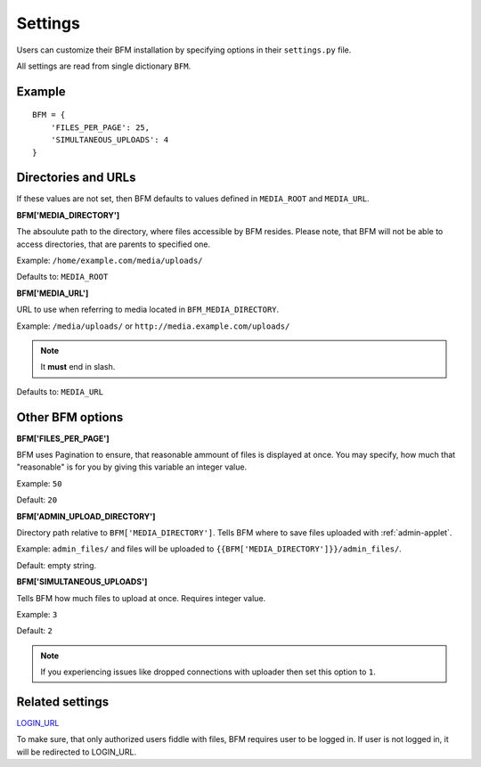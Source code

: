 Settings
========

Users can customize their BFM installation by specifying
options in their ``settings.py`` file.

All settings are read from single dictionary ``BFM``.

Example
-------

::

    BFM = {
        'FILES_PER_PAGE': 25,
        'SIMULTANEOUS_UPLOADS': 4
    }

.. _directories-settings:

Directories and URLs
--------------------

If these values are not set, then BFM defaults to values defined in
``MEDIA_ROOT`` and ``MEDIA_URL``.

**BFM['MEDIA_DIRECTORY']**

The absoulute path to the directory, where files accessible by BFM resides.
Please note, that BFM will not be able to access directories, that are parents
to specified one.

Example: ``/home/example.com/media/uploads/``

Defaults to: ``MEDIA_ROOT``

**BFM['MEDIA_URL']**

URL to use when referring to media located in ``BFM_MEDIA_DIRECTORY``.

Example: ``/media/uploads/`` or ``http://media.example.com/uploads/``

.. note::

    It **must** end in slash.

Defaults to: ``MEDIA_URL``

Other BFM options
-----------------

.. _appearance-settings:

**BFM['FILES_PER_PAGE']**

BFM uses Pagination to ensure, that reasonable ammount of files is displayed at
once.
You may specify, how much that "reasonable" is for you by giving this variable
an integer value.

Example: ``50``

Default: ``20``

.. _uploader-settings:

**BFM['ADMIN_UPLOAD_DIRECTORY']**

Directory path relative to ``BFM['MEDIA_DIRECTORY']``.
Tells BFM where to save files uploaded with :ref:`admin-applet`.

Example: ``admin_files/`` and files will be uploaded to
``{{BFM['MEDIA_DIRECTORY']}}/admin_files/``.

Default: empty string.

**BFM['SIMULTANEOUS_UPLOADS']**

Tells BFM how much files to upload at once.
Requires integer value.

Example: ``3``

Default: ``2``

.. note::

    If you experiencing issues like dropped connections with uploader then set
    this option to ``1``.

Related settings
----------------

`LOGIN_URL <https://docs.djangoproject.com/en/dev/ref/settings/#login-url>`_

To make sure, that only authorized users fiddle with files, BFM requires user
to be logged in.
If user is not logged in, it will be redirected to LOGIN_URL.

